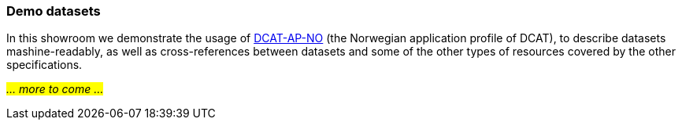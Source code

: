 === Demo datasets [[demo-datasets]]

In this showroom we demonstrate the usage of https://data.norge.no/specification/dcat-ap-no[DCAT-AP-NO, window="_blank", role="ext-link"] (the Norwegian application profile of DCAT), to describe datasets mashine-readably, as well as cross-references between datasets and some of the other types of resources covered by the other specifications.

_#... more to come ...#_ 
